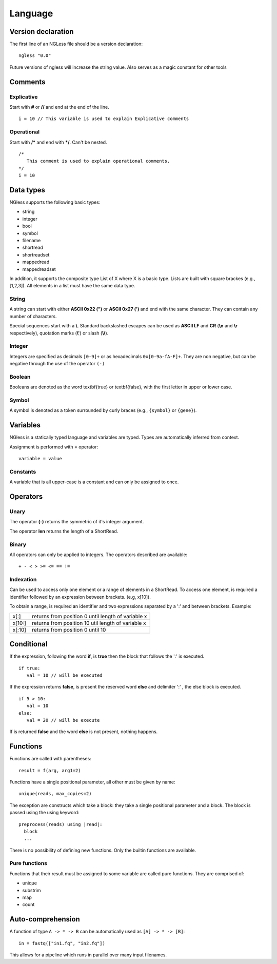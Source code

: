 .. _Language:

==============
Language
==============

Version declaration
-------------------
The first line of an NGLess file should be a version declaration:
::
 ngless "0.0"

Future versions of ngless will increase the string value. Also serves as a magic constant for other tools

Comments
-------------------

Explicative
~~~~~~~~~~~~

Start with **#** or **//** and end at the end of the line.
::
  i = 10 // This variable is used to explain Explicative comments

Operational
~~~~~~~~~~~~~

Start with **/*** and end with ***/**. Can't be nested.
::
  /*
     This comment is used to explain operational comments.
  */
  i = 10

Data types
-------------------

NGless supports the following basic types:

- string
- integer
- bool
- symbol
- filename
- shortread
- shortreadset
- mappedread
- mappedreadset

In addition, it supports the composite type List of X where X is a basic type. Lists are built
with square brackes (e.g., [1,2,3]). All elements in a list must have the same data type.

String
~~~~~~~~~

A string can start with either **ASCII 0x22 (")** or **ASCII 0x27 (')** and end with the same character. They can
contain any number of characters.

Special sequences start with a **\\**. Standard backslashed escapes can be used as **ASCII LF** and **CR** (**\\n** 
and **\\r** respectively), quotation marks (**\\'**) or slash (**\\\\**).

Integer
~~~~~~~~~
Integers are specified as decimals ``[0-9]+`` or as hexadecimals ``0x[0-9a-fA-F]+``. They are non negative, but 
can be negative through the use of the operator ``(-)``

Boolean
~~~~~~~~~
Booleans are denoted as the word \textbf{true} or \textbf{false}, with the first letter in upper or lower case.

Symbol
~~~~~~~~~~
A symbol is denoted as a token surrounded by curly braces (e.g., ``{symbol}`` or ``{gene}``).



Variables
-------------------
NGless is a statically typed language and variables are typed. Types are automatically inferred from context.

Assignment is performed with = operator:
::
 variable = value

Constants
~~~~~~~~~~~~~~~~~~~

A variable that is all upper-case is a constant and can only be assigned to once.


Operators
-------------------

Unary
~~~~~~~~~~
The operator **(-)** returns the symmetric of it's integer argument.

The operator **len** returns the length of a ShortRead.

Binary
~~~~~~~~~~

All operators can only be applied to integers. The operators described are available:
::
 + - < > >= <= == !=

Indexation
~~~~~~~~~~
Can be used to access only one element or a range of elements in a ShortRead. To access one element, 
is required a identifier followed by an expression between brackets. (e.g, x[10]).

To obtain a range, is required an identifier and two expressions separated by a ':' and between brackets. Example: 

+----------+------------------------------------------------------+
| x[:]     | returns from position 0 until length of variable x   |
+----------+------------------------------------------------------+
| x[10:]   | returns from position 10 util length of variable x   |
+----------+------------------------------------------------------+
| x[:10]   | returns from position 0 until 10                     |
+----------+------------------------------------------------------+

Conditional
------------------

If the expression, following the word **if**, is **true** then the block that follows the ':' is executed. 
::
    if true:
       val = 10 // will be executed

If the expression returns **false**, is present the reserved word **else** and delimiter ':' , the else block is
executed.
::
    if 5 > 10:
       val = 10
    else:
       val = 20 // will be execute

If is returned **false** and the word **else** is not present, nothing happens.

Functions
-------------------

Functions are called with parentheses:
::
  result = f(arg, arg1=2)

Functions have a single positional parameter, all other must be given by name:
::
  unique(reads, max_copies=2)

The exception are constructs which take a block: they take a single positional parameter and a block. The block is passed using the using keyword:
::
  preprocess(reads) using |read|:
    block
    ...
    
There is no possibility of defining new functions. Only the builtin functions are available.

Pure functions
~~~~~~~~~~~~~~~~~~~~

Functions that their result must be assigned to some variable are called pure functions. They are comprised of:

- unique
- substrim
- map
- count


Auto-comprehension
-------------------

A function of type ``A -> * -> B`` can be automatically used as ``[A] -> * ->
[B]``::

    in = fastq(["in1.fq", "in2.fq"])

This allows for a pipeline which runs in parallel over many input filenames.
